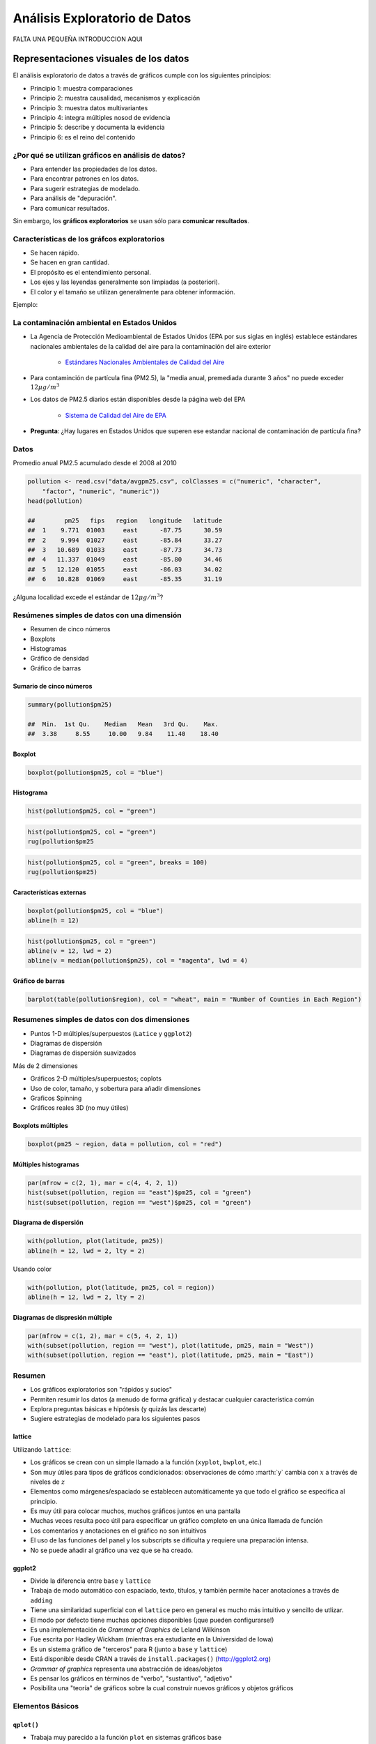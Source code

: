 Análisis Exploratorio de Datos
==============================

FALTA UNA PEQUEÑA INTRODUCCION AQUI

Representaciones visuales de los datos
----------------------------------------

El análisis exploratorio de datos a través de gráficos cumple con los siguientes principios:

- Principio 1: muestra comparaciones

- Principio 2: muestra causalidad, mecanismos y explicación

- Principio 3: muestra datos multivariantes

- Principio 4: integra múltiples nosod de evidencia

- Principio 5: describe y documenta la evidencia

- Principio 6: es el reino del contenido

¿Por qué se utilizan gráficos en análisis de datos?
*****************************************************

- Para entender las propiedades de los datos.

- Para encontrar patrones en los datos.

- Para sugerir estrategias de modelado.

- Para análisis de "depuración".

- Para comunicar resultados.


Sin embargo, los **gráficos exploratorios** se usan sólo para **comunicar resultados**.


Características de los gráfcos exploratorios
***********************************************

- Se hacen rápido.

- Se hacen en gran cantidad.

- El propósito es el entendimiento personal.

- Los ejes y las leyendas generalmente son limpiadas (a posteriori).

- El color y el tamaño se utilizan generalmente para obtener información.

Ejemplo:

La contaminación ambiental en Estados Unidos
**********************************************

- La Agencia de Protección Medioambiental de Estados Unidos (EPA por sus siglas en inglés) establece estándares nacionales
  ambientales de la calidad del aire para la contaminación del aire exterior

    - `Estándares Nacionales Ambientales de Calidad del Aire <http://www.epa.gov/air/criteria.html>`_

- Para contaminción de partícula fina (PM2.5), la "media anual, premediada durante 3 años" no puede exceder :math:`12\mu g/m^3`

- Los datos de PM2.5 diarios están disponibles desde la página web del EPA

    - `Sistema de Calidad del Aire de EPA <http://www.epa.gov/ttn/airs/airsaqs/detaildata/downloadaqsdata.htm>`_



- **Pregunta**: ¿Hay lugares en Estados Unidos que superen ese estandar nacional de contaminación de partícula fina?


Datos
******

Promedio anual PM2.5 acumulado desde el 2008 al 2010

.. code-block:: r

    pollution <- read.csv("data/avgpm25.csv", colClasses = c("numeric", "character",
        "factor", "numeric", "numeric"))
    head(pollution)

    ##        pm25   fips   region   longitude   latitude
    ##  1    9.771  01003     east      -87.75      30.59
    ##  2    9.994  01027     east      -85.84      33.27
    ##  3   10.689  01033     east      -87.73      34.73
    ##  4   11.337  01049     east      -85.80      34.46
    ##  5   12.120  01055     east      -86.03      34.02
    ##  6   10.828  01069     east      -85.35      31.19


¿Alguna localidad excede el estándar de :math:`12\mu g/m^3`?


Resúmenes simples de datos con una dimensión
**********************************************


- Resumen de cinco números

- Boxplots

- Histogramas

- Gráfico de densidad

- Gráfico de barras


Sumario de cinco números
^^^^^^^^^^^^^^^^^^^^^^^^^^

.. code-block:: r

    summary(pollution$pm25)

    ##  Min.  1st Qu.    Median   Mean   3rd Qu.    Max.
    ##  3.38     8.55     10.00   9.84    11.40    18.40


Boxplot
^^^^^^^^^

.. code-block:: r

    boxplot(pollution$pm25, col = "blue")


Histograma
^^^^^^^^^^^

.. code-block:: r

    hist(pollution$pm25, col = "green")


.. code-block:: r

    hist(pollution$pm25, col = "green")
    rug(pollution$pm25


.. code-block:: r

    hist(pollution$pm25, col = "green", breaks = 100)
    rug(pollution$pm25)


Características externas
^^^^^^^^^^^^^^^^^^^^^^^^^

.. code-block:: r

    boxplot(pollution$pm25, col = "blue")
    abline(h = 12)

.. code-block:: r

    hist(pollution$pm25, col = "green")
    abline(v = 12, lwd = 2)
    abline(v = median(pollution$pm25), col = "magenta", lwd = 4)


Gráfico de barras
^^^^^^^^^^^^^^^^^^

.. code-block:: r

    barplot(table(pollution$region), col = "wheat", main = "Number of Counties in Each Region")


Resumenes simples de datos con dos dimensiones
************************************************

- Puntos 1-D múltiples/superpuestos (``Latice`` y ``ggplot2``)

- Diagramas de dispersión

- Diagramas de dispersión suavizados


Más de 2 dimensiones

- Gráficos 2-D múltiples/superpuestos; coplots

- Uso de color, tamaño, y sobertura para añadir dimensiones

- Graficos Spinning

- Gráficos reales 3D (no muy útiles)


Boxplots múltiples
^^^^^^^^^^^^^^^^^^^

.. code-block:: r

    boxplot(pm25 ~ region, data = pollution, col = "red")


Múltiples histogramas
^^^^^^^^^^^^^^^^^^^^^^

.. code-block:: r

    par(mfrow = c(2, 1), mar = c(4, 4, 2, 1))
    hist(subset(pollution, region == "east")$pm25, col = "green")
    hist(subset(pollution, region == "west")$pm25, col = "green")


Diagrama de dispersión
^^^^^^^^^^^^^^^^^^^^^^^

.. code-block:: r

    with(pollution, plot(latitude, pm25))
    abline(h = 12, lwd = 2, lty = 2)

Usando color

.. code-block:: r

    with(pollution, plot(latitude, pm25, col = region))
    abline(h = 12, lwd = 2, lty = 2)



Diagramas de dispresión múltiple
^^^^^^^^^^^^^^^^^^^^^^^^^^^^^^^^^

.. code-block:: r

    par(mfrow = c(1, 2), mar = c(5, 4, 2, 1))
    with(subset(pollution, region == "west"), plot(latitude, pm25, main = "West"))
    with(subset(pollution, region == "east"), plot(latitude, pm25, main = "East"))


Resumen
********

- Los gráficos exploratorios son "rápidos y sucios"

- Permiten resumir los datos (a menudo de forma gráfica) y destacar cualquier característica común

- Explora preguntas básicas e hipótesis (y quizás las descarte)

- Sugiere estrategias de modelado para los siguientes pasos


lattice
^^^^^^^^

Utilizando ``lattice``:

- Los gráficos se crean con un simple llamado a la función (``xyplot``, ``bwplot``, etc.)

- Son muy útiles para tipos de gráficos condicionados: observaciones de cómo :marth:`y` cambia con :math:`x` a través de
  niveles de :math:`z`

- Elementos como márgenes/espaciado se establecen automáticamente ya que todo el gráfico se especifica al principio.

- Es muy útil para colocar muchos, muchos gráficos juntos en una pantalla

- Muchas veces resulta poco útil para especificar un gráfico completo en una única llamada de función

- Los comentarios y anotaciones en el gráfico no son intuitivos

- El uso de las funciones del panel y los subscripts se dificulta y requiere una preparación intensa.

- No se puede añadir al gráfico una vez que se ha creado.


ggplot2
^^^^^^^^

- Divide la diferencia entre ``base`` y ``lattice``

- Trabaja de modo automático con espaciado, texto, títulos, y también permite hacer anotaciones a través de ``adding``

- Tiene una similaridad superficial con el ``lattice`` pero en general es mucho más intuitivo y sencillo de utlizar.

- El modo por defecto tiene muchas opciones disponibles (¡que pueden configurarse!)

- Es una implementación de *Grammar of Graphics* de Leland Wilkinson

- Fue escrita por Hadley Wickham (mientras era estudiante en la Universidad de Iowa)

- Es un sistema gráfico de "terceros" para R (junto a ``base`` y ``lattice``)

- Está disponible desde CRAN a través de ``install.packages()`` (http://ggplot2.org)

- *Grammar of graphics* representa una abstracción de ideas/objetos

- Es pensar los gráficos en términos de "verbo", "sustantivo", "adjetivo"

- Posibilita una "teoría" de gráficos sobre la cual construir nuevos gráficos y objetos gráficos

Elementos Básicos
******************

``qplot()``
^^^^^^^^^^^^

- Trabaja muy parecido a la función ``plot`` en sistemas gráficos base

- Busca datos en un conjunto de datos, tal como ``lattice``, o el entorno inmediato

- Los gráficos se hacen con *estética* (tamaño, color, forma) y *geometría* (puntos, líneas)




Creación de gráficos análiticos
-------------------------------

Resúmenes exploratorios de datos
--------------------------------

Visualización multidimensional exploratoria
-------------------------------------------

